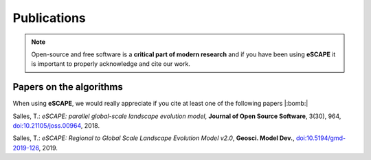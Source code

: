 Publications
==============

.. note::
  Open-source and free software is a **critical part of modern research** and if you have been using
  **eSCAPE** it is important to properly acknowledge and cite our work.


Papers on the algorithms
------------------------


When using **eSCAPE**, we would really appreciate if you cite at least one of the following papers |:bomb:|

Salles, T.: *eSCAPE: parallel global-scale landscape evolution model*, **Journal of Open Source Software**, 3(30), 964, `doi:10.21105/joss.00964`_, 2018.

Salles, T.: *eSCAPE: Regional to Global Scale Landscape Evolution Model v2.0*, **Geosci. Model Dev.**, `doi:10.5194/gmd-2019-126`_, 2019.


.. _`doi:10.21105/joss.00964`:  https://doi.org/10.21105/joss.00964
.. _`doi:10.5194/gmd-2019-126`:  https://doi.org/10.5194/gmd-2019-126
